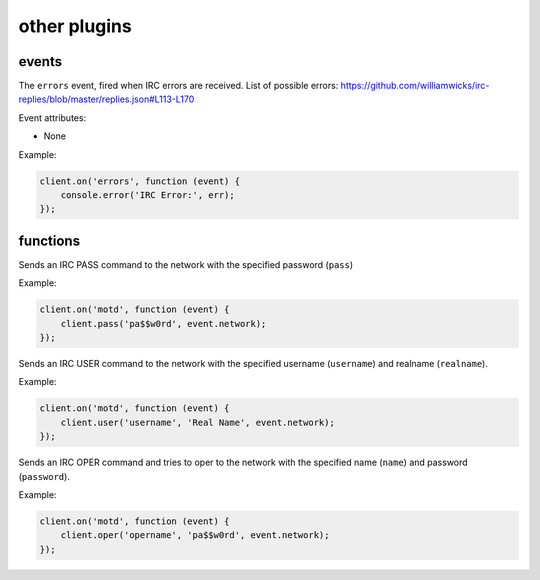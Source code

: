 other plugins
=============

events
------

.. coffeaevent:: errors

The ``errors`` event, fired when IRC errors are received. List of possible errors: https://github.com/williamwicks/irc-replies/blob/master/replies.json#L113-L170

Event attributes:

* None

Example:

.. code-block:: javascript

    client.on('errors', function (event) {
        console.error('IRC Error:', err);
    });


functions
---------

.. coffeafunction:: pass(pass, network, fn)

              :param string pass: The password
              :param string network: The network to execute the command on.
              :param function fn: The callback function to be called when the call has been finished.


Sends an IRC PASS command to the network with the specified password (``pass``)

Example:

.. code-block:: javascript

    client.on('motd', function (event) {
        client.pass('pa$$w0rd', event.network);
    });


.. coffeafunction:: user(username, realname, network, fn)

              :param string username: The username
              :param string realname: The realname
              :param string network: The network to execute the command on.
              :param function fn: The callback function to be called when the call has been finished.


Sends an IRC USER command to the network with the specified username (``username``) and realname (``realname``).

Example:

.. code-block:: javascript

    client.on('motd', function (event) {
        client.user('username', 'Real Name', event.network);
    });


.. coffeafunction:: oper(name, password, network, fn)

              :param string name: The oper name
              :param string password: The oper password
              :param string network: The network to execute the command on.
              :param function fn: The callback function to be called when the call has been finished.


Sends an IRC OPER command and tries to oper to the network with the specified name (``name``) and password (``password``).

Example:

.. code-block:: javascript

    client.on('motd', function (event) {
        client.oper('opername', 'pa$$w0rd', event.network);
    });
